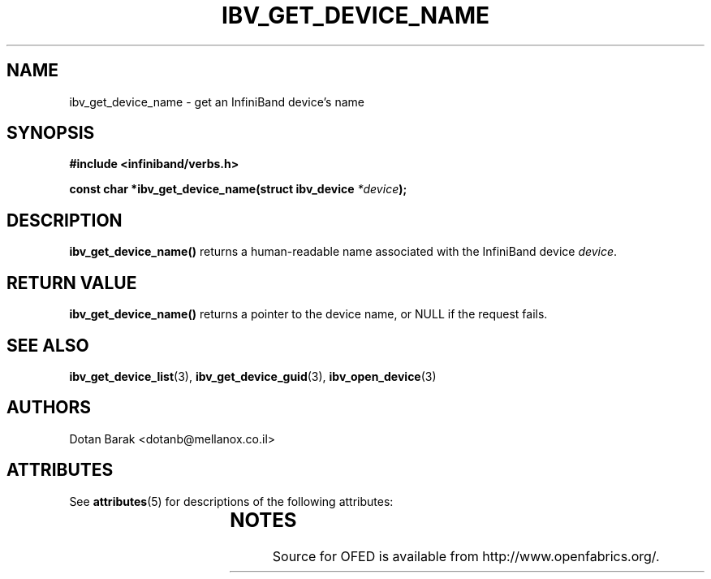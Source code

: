 '\" t
.\"
.\" Modified for Solaris to to add the Solaris stability classification,
.\" and to add a note about source availability.
.\" 
.\" -*- nroff -*-
.\"
.TH IBV_GET_DEVICE_NAME 3  2006-10-31 libibverbs "Libibverbs Programmer's Manual"
.SH "NAME"
ibv_get_device_name \- get an InfiniBand device's name
.SH "SYNOPSIS"
.nf
.B #include <infiniband/verbs.h>
.sp
.BI "const char *ibv_get_device_name(struct ibv_device " "*device" ");
.fi
.SH "DESCRIPTION"
.B ibv_get_device_name()
returns a human-readable name associated with the InfiniBand device
.I device\fR.
.SH "RETURN VALUE"
.B ibv_get_device_name()
returns a pointer to the device name, or NULL if the request fails.
.SH "SEE ALSO"
.BR ibv_get_device_list (3),
.BR ibv_get_device_guid (3),
.BR ibv_open_device (3)
.SH "AUTHORS"
.TP
Dotan Barak <dotanb@mellanox.co.il>
.\" Begin Sun update
.SH ATTRIBUTES
See
.BR attributes (5)
for descriptions of the following attributes:
.sp
.TS
box;
cbp-1 | cbp-1
l | l .
ATTRIBUTE TYPE	ATTRIBUTE VALUE
_
Availability	network/open-fabrics
_
Interface Stability	Volatile
.TE 
.PP
.SH NOTES
Source for OFED is available from http://www.openfabrics.org/.
.\" End Sun update
